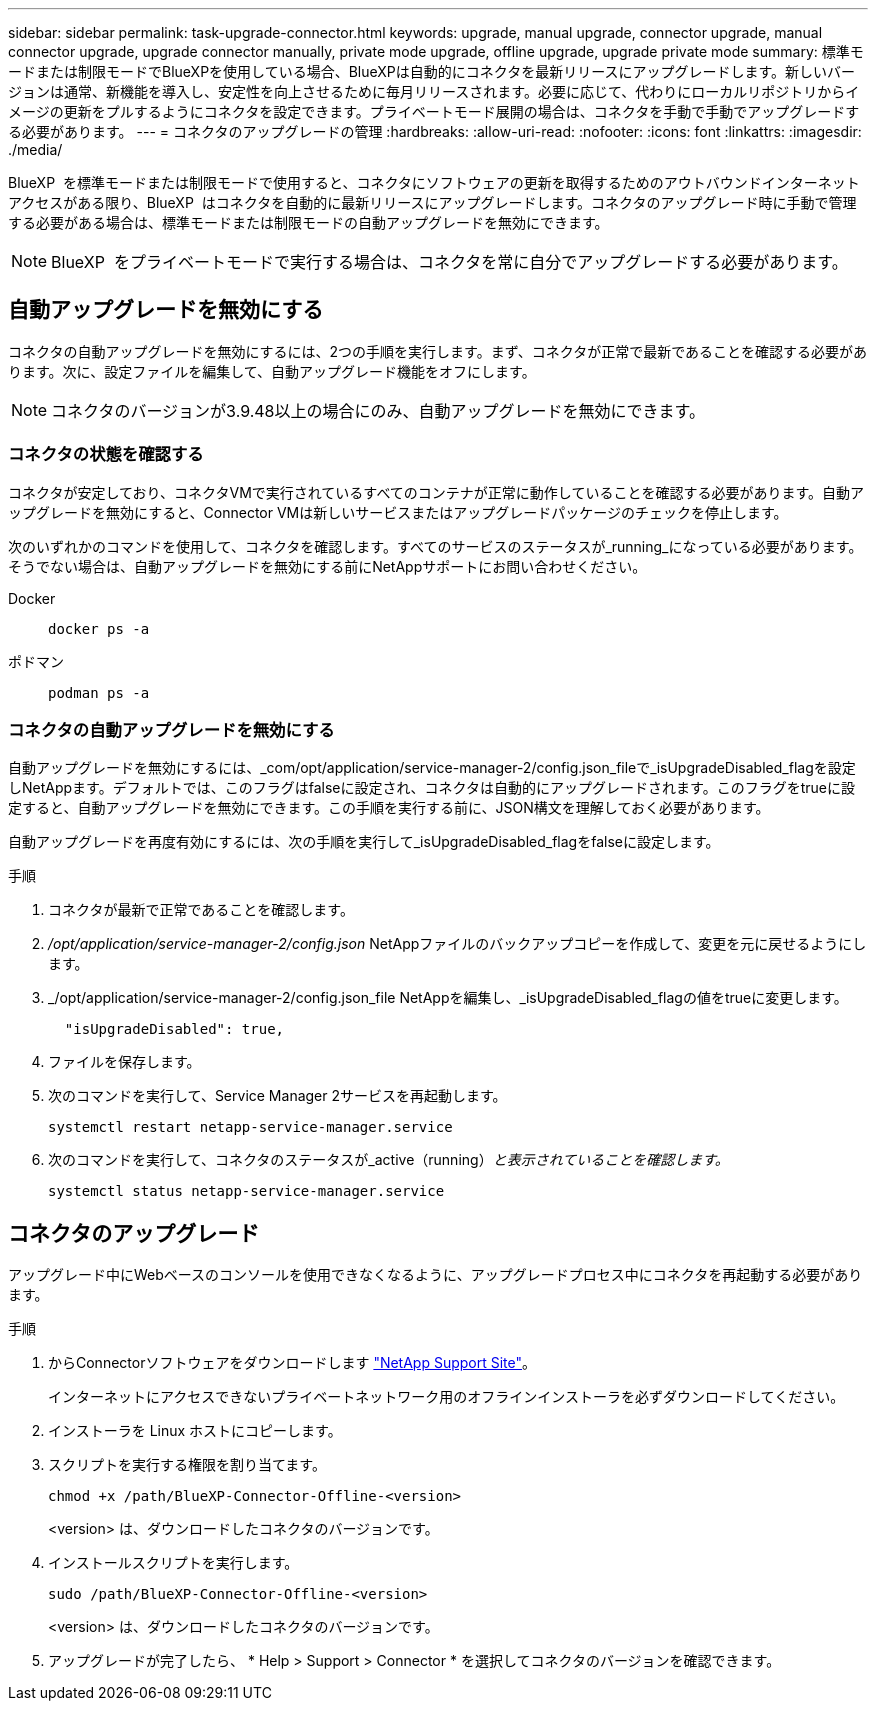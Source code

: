 ---
sidebar: sidebar 
permalink: task-upgrade-connector.html 
keywords: upgrade, manual upgrade, connector upgrade, manual connector upgrade, upgrade connector manually, private mode upgrade, offline upgrade, upgrade private mode 
summary: 標準モードまたは制限モードでBlueXPを使用している場合、BlueXPは自動的にコネクタを最新リリースにアップグレードします。新しいバージョンは通常、新機能を導入し、安定性を向上させるために毎月リリースされます。必要に応じて、代わりにローカルリポジトリからイメージの更新をプルするようにコネクタを設定できます。プライベートモード展開の場合は、コネクタを手動で手動でアップグレードする必要があります。 
---
= コネクタのアップグレードの管理
:hardbreaks:
:allow-uri-read: 
:nofooter: 
:icons: font
:linkattrs: 
:imagesdir: ./media/


[role="lead"]
BlueXP  を標準モードまたは制限モードで使用すると、コネクタにソフトウェアの更新を取得するためのアウトバウンドインターネットアクセスがある限り、BlueXP  はコネクタを自動的に最新リリースにアップグレードします。コネクタのアップグレード時に手動で管理する必要がある場合は、標準モードまたは制限モードの自動アップグレードを無効にできます。


NOTE: BlueXP  をプライベートモードで実行する場合は、コネクタを常に自分でアップグレードする必要があります。



== 自動アップグレードを無効にする

コネクタの自動アップグレードを無効にするには、2つの手順を実行します。まず、コネクタが正常で最新であることを確認する必要があります。次に、設定ファイルを編集して、自動アップグレード機能をオフにします。


NOTE: コネクタのバージョンが3.9.48以上の場合にのみ、自動アップグレードを無効にできます。



=== コネクタの状態を確認する

コネクタが安定しており、コネクタVMで実行されているすべてのコンテナが正常に動作していることを確認する必要があります。自動アップグレードを無効にすると、Connector VMは新しいサービスまたはアップグレードパッケージのチェックを停止します。

次のいずれかのコマンドを使用して、コネクタを確認します。すべてのサービスのステータスが_running_になっている必要があります。そうでない場合は、自動アップグレードを無効にする前にNetAppサポートにお問い合わせください。

Docker::
+
--
[source, cli]
----
docker ps -a
----
--
ポドマン::
+
--
[source, cli]
----
podman ps -a
----
--




=== コネクタの自動アップグレードを無効にする

自動アップグレードを無効にするには、_com/opt/application/service-manager-2/config.json_fileで_isUpgradeDisabled_flagを設定しNetAppます。デフォルトでは、このフラグはfalseに設定され、コネクタは自動的にアップグレードされます。このフラグをtrueに設定すると、自動アップグレードを無効にできます。この手順を実行する前に、JSON構文を理解しておく必要があります。

自動アップグレードを再度有効にするには、次の手順を実行して_isUpgradeDisabled_flagをfalseに設定します。

.手順
. コネクタが最新で正常であることを確認します。
. _/opt/application/service-manager-2/config.json_ NetAppファイルのバックアップコピーを作成して、変更を元に戻せるようにします。
. _/opt/application/service-manager-2/config.json_file NetAppを編集し、_isUpgradeDisabled_flagの値をtrueに変更します。
+
[source]
----
  "isUpgradeDisabled": true,
----
. ファイルを保存します。
. 次のコマンドを実行して、Service Manager 2サービスを再起動します。
+
[source, cli]
----
systemctl restart netapp-service-manager.service
----
. 次のコマンドを実行して、コネクタのステータスが_active（running）_と表示されていることを確認します。_
+
[source, cli]
----
systemctl status netapp-service-manager.service
----




== コネクタのアップグレード

アップグレード中にWebベースのコンソールを使用できなくなるように、アップグレードプロセス中にコネクタを再起動する必要があります。

.手順
. からConnectorソフトウェアをダウンロードします https://mysupport.netapp.com/site/products/all/details/cloud-manager/downloads-tab["NetApp Support Site"^]。
+
インターネットにアクセスできないプライベートネットワーク用のオフラインインストーラを必ずダウンロードしてください。

. インストーラを Linux ホストにコピーします。
. スクリプトを実行する権限を割り当てます。
+
[source, cli]
----
chmod +x /path/BlueXP-Connector-Offline-<version>
----
+
<version> は、ダウンロードしたコネクタのバージョンです。

. インストールスクリプトを実行します。
+
[source, cli]
----
sudo /path/BlueXP-Connector-Offline-<version>
----
+
<version> は、ダウンロードしたコネクタのバージョンです。

. アップグレードが完了したら、 * Help > Support > Connector * を選択してコネクタのバージョンを確認できます。

